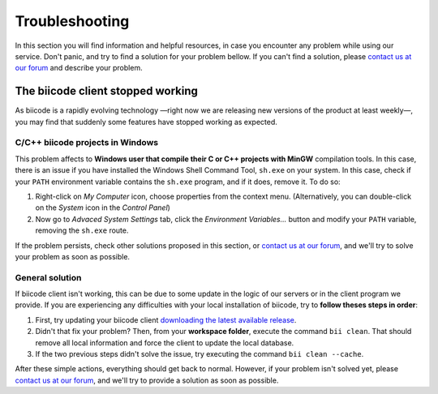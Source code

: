 .. _troubleshooting:

Troubleshooting
===============

In this section you will find information and helpful resources, in case you encounter any problem while using our service. Don't panic, and try to find a solution for your problem bellow. If you can't find a solution, please `contact us at our forum <http://forum.biicode.com>`__ and describe your problem.

The biicode client stopped working
----------------------------------

As biicode is a rapidly evolving technology —right now we are releasing new versions of the product at least weekly—, you may find that suddenly some features have stopped working as expected. 

C/C++ biicode projects in Windows
^^^^^^^^^^^^^^^^^^^^^^^^^^^^^^^^^^

This problem affects to **Windows user that compile their C or C++ projects with MinGW** compilation tools. In this case, there is an issue if you have installed the Windows Shell Command Tool, ``sh.exe`` on your system. In this case, check if your ``PATH`` environment variable contains the ``sh.exe`` program, and if it does, remove it. To do so:

#. Right-click on *My Computer* icon, choose properties from the context menu. (Alternatively, you can double-click on the *System* icon in the *Control Panel*)

#. Now go to *Advaced System Settings* tab, click the *Environment Variables...* button and modify your ``PATH`` variable, removing the ``sh.exe`` route. 

If the problem persists, check other solutions proposed in this section, or `contact us at our forum <http://forum.biicode.com/category/client/windows>`__, and we'll try to solve your problem as soon as possible.

General solution
^^^^^^^^^^^^^^^^

If biicode client isn't working, this can be due to some update in the logic of our servers or in the client program we provide. If you are experiencing any difficulties with your local installation of biicode, try to **follow theses steps in order**:

#. First, try updating your biicode client `downloading the latest available release <https://www.biicode.com/downloads>`__.
#. Didn't that fix your problem? Then, from your **workspace folder**, execute the command ``bii clean``. That should remove all local information and force the client to update the local database.
#. If the two previous steps didn't solve the issue, try executing the command ``bii clean --cache``.

After these simple actions, everything should get back to normal. However, if your problem isn't solved yet, please `contact us at our forum <http://forum.biicode.com/category/client/>`__, and we'll try to provide a solution as soon as possible.
